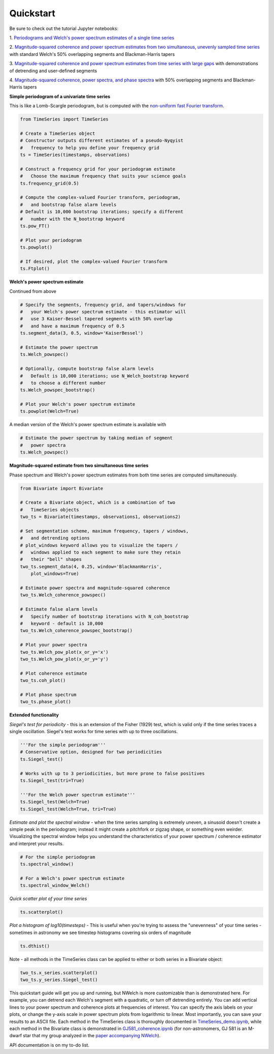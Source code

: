 Quickstart
----------

Be sure to check out the tutorial Jupyter notebooks:

1. `Periodograms and Welch's power spectrum estimates of a single time
series
<https://github.com/sdrastro/NWelch/blob/main/demo/TimeSeries_demo.ipynb>`_

2. `Magnitude-squared coherence and power spectrum estimates from two
simultaneous, unevenly sampled time series
<https://github.com/sdrastro/NWelch/blob/main/GJ581/GJ581_coherence.ipynb>`_
with standard Welch's 50% overlapping segments and Blackman-Harris
tapers

3.  `Magnitude-squared coherence and power spectrum estimates from time
series with large gaps
<https://github.com/sdrastro/NWelch/blob/main/aCenB/aCenB_coherence_linear.ipynb>`_
with demonstrations of detrending and user-defined segments

4. `Magnitude-squared coherence, power spectra, and phase spectra
<https://github.com/sdrastro/NWelch/blob/main/GJ3998/GJ3998_coherence.ipynb>`_
with 50% overlapping segments and Blackman-Harris tapers



**Simple periodogram of a univariate time series**

This is like a Lomb-Scargle periodogram, but is computed with
the `non-uniform fast Fourier transform
<https://finufft.readthedocs.io/en/latest/index.html>`_.

.. code-block:: python

   from TimeSeries import TimeSeries

   # Create a TimeSeries object
   # Constructor outputs different estimates of a pseudo-Nyqyist
   #   frequency to help you define your frequency grid
   ts = TimeSeries(timestamps, observations)

   # Construct a frequency grid for your periodogram estimate
   #   Choose the maximum frequency that suits your science goals
   ts.frequency_grid(0.5) 

   # Compute the complex-valued Fourier transform, periodogram,
   #   and bootstrap false alarm levels
   # Default is 10,000 bootstrap iterations; specify a different
   #   number with the N_bootstrap keyword
   ts.pow_FT()

   # Plot your periodogram
   ts.powplot()

   # If desired, plot the complex-valued Fourier transform
   ts.Ftplot()



**Welch's power spectrum estimate**

Continued from above

.. code-block:: python

   # Specify the segments, frequency grid, and tapers/windows for
   #   your Welch's power spectrum estimate - this estimator will
   #   use 3 Kaiser-Bessel tapered segments with 50% overlap
   #   and have a maximum frequency of 0.5
   ts.segment_data(3, 0.5, window='KaiserBessel')

   # Estimate the power spectrum
   ts.Welch_powspec()

   # Optionally, compute bootstrap false alarm levels
   #   Default is 10,000 iterations; use N_Welch_bootstrap keyword
   #   to choose a different number
   ts.Welch_powspec_bootstrap()

   # Plot your Welch's power spectrum estimate
   ts.powplot(Welch=True)


A median version of the Welch's power spectrum estimate is
available with

.. code-block:: python

   # Estimate the power spectrum by taking median of segment
   #   power spectra
   ts.Welch_powspec()


**Magnitude-squared estimate from two simultaneous time series**

Phase spectrum and Welch's power spectrum estimates from both time
series are computed simultaneously.

.. code-block:: python

   from Bivariate import Bivariate

   # Create a Bivariate object, which is a combination of two
   #   TimeSeries objects
   two_ts = Bivariate(timestamps, observations1, observations2)

   # Set segmentation scheme, maximum frequency, tapers / windows,
   #   and detrending options
   # plot_windows keyword allows you to visualize the tapers /
   #   windows applied to each segment to make sure they retain
   #   their "bell" shapes
   two_ts.segment_data(4, 0.25, window='BlackmanHarris',
       plot_windows=True)

   # Estimate power spectra and magnitude-squared coherence
   two_ts.Welch_coherence_powspec()

   # Estimate false alarm levels
   #   Specify number of bootstrap iterations with N_coh_bootstrap
   #   keyword - default is 10,000
   two_ts.Welch_coherence_powspec_bootstrap()

   # Plot your power spectra
   two_ts.Welch_pow_plot(x_or_y='x')
   two_ts.Welch_pow_plot(x_or_y='y')

   # Plot coherence estimate
   two_ts.coh_plot()

   # Plot phase spectrum
   two_ts.phase_plot()



**Extended functionality**


*Siegel's test for periodicity* - this is an extension of the
Fisher (1929) test, which is valid only if the time series
traces a single oscillation. Siegel's test works for time series
with up to three oscillations.

.. code-block:: python

   '''For the simple periodogram'''
   # Conservative option, designed for two periodicities
   ts.Siegel_test()

   # Works with up to 3 periodicities, but more prone to false positives
   ts.Siegel_test(tri=True) 

   '''For the Welch power spectrum estimate'''
   ts.Siegel_test(Welch=True)
   ts.Siegel_test(Welch=True, tri=True)



*Estimate and plot the spectral window* - when the time series
sampling is extremely uneven, a sinusoid doesn't create a simple
peak in the periodogram; instead it might create a pitchfork or
zigzag shape, or something even weirder. Visualizing the
spectral window helps you understand the characteristics of your
power spectrum / coherence estimator and interpret your results.

.. code-block:: python

   # For the simple periodogram
   ts.spectral_window()

   # For a Welch's power spectrum estimate
   ts.spectral_window_Welch()



*Quick scatter plot of your time series*

.. code-block:: python

   ts.scatterplot()


*Plot a histogram of log10(timesteps)* - 
This is useful when you're trying to assess the "unevenness" of
your time series - sometimes in astronomy we see timestep
histograms covering six orders of magnitude

.. code-block:: python

   ts.dthist()


Note - all methods in the TimeSeries class can be applied to
either or both series in a Bivariate object:

.. code-block:: python

   two_ts.x_series.scatterplot()
   two_ts.y_series.Siegel_test()


This quickstart guide will get you up and running, but NWelch is more
customizable than is demonstrated here. For example, you can detrend
each Welch's segment with a quadratic, or turn off detrending entirely.
You can add vertical lines to your power spectrum and coherence plots at
frequencies of interest. You can specify the axis labels on your plots,
or change the y-axis scale in power spectrum plots from logarithmic to
linear. Most importantly, you can save your results to an ASCII
file. Each method in the TimeSeries class is thoroughly documented
in `TimeSeries_demo.ipynb
<https://github.com/sdrastro/NWelch/blob/main/demo/TimeSeries_demo.ipynb>`_,
while each method in the Bivariate class is demonstrated in
`GJ581_coherence.ipynb
<https://github.com/sdrastro/NWelch/blob/main/GJ581/GJ581_coherence.ipynb>`_
(for non-astronomers, GJ 581 is an M-dwarf star that my group analyzed
in the `paper accompanying NWelch
<https://ui.adsabs.harvard.edu/abs/2022AJ....163..169D/abstract>`_).

API documentation is on my to-do list.
